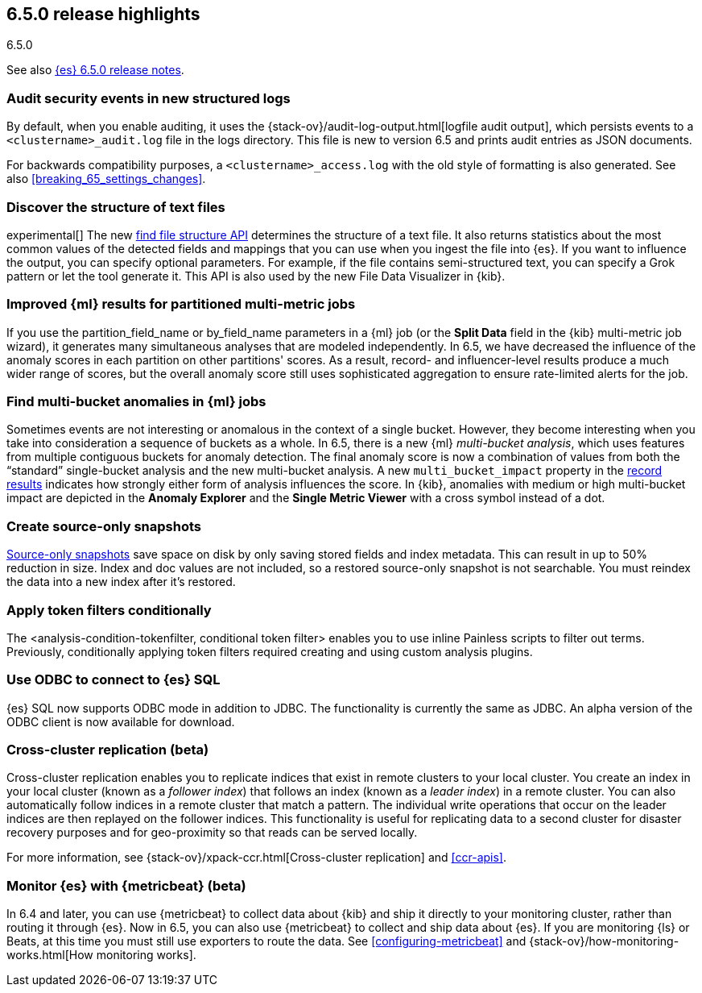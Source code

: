 [[release-highlights-6.5.0]]
== 6.5.0 release highlights
++++
<titleabbrev>6.5.0</titleabbrev>
++++


See also <<release-notes-6.5.0,{es} 6.5.0 release notes>>.

[float]
=== Audit security events in new structured logs 

By default, when you enable auditing, it uses the 
{stack-ov}/audit-log-output.html[logfile audit output], which persists events to 
a `<clustername>_audit.log` file in the logs directory. This file is new to 
version 6.5 and prints audit entries as JSON documents. 

For backwards compatibility purposes, a `<clustername>_access.log` with the old style of 
formatting is also generated. See also <<breaking_65_settings_changes>>. 

[float]
=== Discover the structure of text files

experimental[] The new <<ml-find-file-structure,find file structure API>>
determines the structure of a text file. It also returns statistics about the
most common values of the detected fields and mappings that you can use when you
ingest the file into {es}. If you want to influence the output, you can specify
optional parameters. For example, if the file contains semi-structured text, you
can specify a Grok pattern or let the tool generate it. This API is also used by
the new File Data Visualizer in {kib}.

[float]
=== Improved {ml} results for partitioned multi-metric jobs

If you use the +partition_field_name+ or +by_field_name+ parameters in a {ml} job (or the 
*Split Data* field in the {kib} multi-metric job wizard), it generates many 
simultaneous analyses that are modeled independently. In 6.5, we have decreased 
the influence of the anomaly scores in each partition on other partitions' scores. 
As a result, record- and influencer-level results produce a much wider range of scores, 
but the overall anomaly score still uses sophisticated aggregation to ensure rate-limited 
alerts for the job. 

[float]
=== Find multi-bucket anomalies in {ml} jobs

Sometimes events are not interesting or anomalous in the context of a single 
bucket. However, they become interesting when you take into consideration a 
sequence of buckets as a whole. In 6.5, there is a new {ml} 
_multi-bucket analysis_, which uses features from multiple contiguous buckets 
for anomaly detection. The final anomaly score is now a combination of values 
from both the “standard” single-bucket analysis and the new multi-bucket 
analysis. A new `multi_bucket_impact` property in the 
<<ml-results-records,record results>> indicates how strongly either form of 
analysis influences the score. In {kib}, anomalies with medium or high 
multi-bucket impact are depicted in the *Anomaly Explorer* and the 
*Single Metric Viewer* with a cross symbol instead of a dot. 

[float]
=== Create source-only snapshots

<<_source_only_repository, Source-only snapshots>> save space on disk by only
saving stored fields and index metadata. This can result in up to 50% reduction
in size. Index and doc values are not included, so a restored source-only
snapshot is not searchable. You must reindex the data into a new index after it's
restored.

[float]
=== Apply token filters conditionally

The <analysis-condition-tokenfilter, conditional token filter> enables you to
use inline Painless scripts to filter out terms. Previously, conditionally
applying token filters required creating and using custom analysis plugins.

[float]
=== Use ODBC to connect to {es} SQL

{es} SQL now supports ODBC mode in addition to JDBC. The functionality is
currently the same as JDBC. An alpha version of the ODBC client is now
available for download.

[float]
=== Cross-cluster replication (beta)

Cross-cluster replication enables you to replicate indices that exist in remote 
clusters to your local cluster. You create an index in your local cluster 
(known as a _follower index_) that follows an index (known as a _leader index_)
in a remote cluster. You can also automatically follow indices in a 
remote cluster that match a pattern. The individual write operations that occur 
on the leader indices are then replayed on the follower indices. This 
functionality is useful for replicating data to a second cluster for disaster 
recovery purposes and for geo-proximity so that reads can be served locally.

For more information, see {stack-ov}/xpack-ccr.html[Cross-cluster replication] 
and <<ccr-apis>>. 

[float]
=== Monitor {es} with {metricbeat} (beta)

In 6.4 and later, you can use {metricbeat} to collect data about {kib} and ship 
it directly to your monitoring cluster, rather than routing it through {es}. Now 
in 6.5, you can also use {metricbeat} to collect and ship data about {es}. If 
you are monitoring {ls} or Beats, at this time you must still use exporters to 
route the data. See <<configuring-metricbeat>> and 
{stack-ov}/how-monitoring-works.html[How monitoring works]. 
